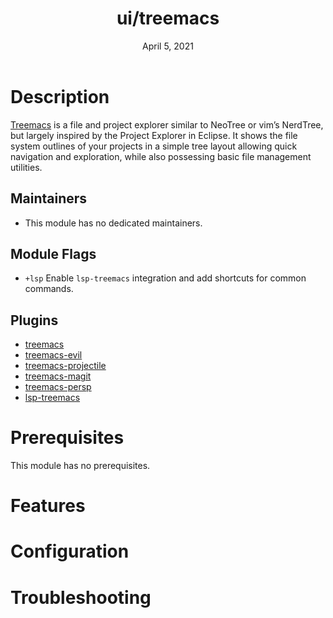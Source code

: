 #+TITLE:   ui/treemacs
#+DATE:    April 5, 2021
#+SINCE:   v2.0.4
#+STARTUP: inlineimages nofold

* Table of Contents :TOC_3:noexport:
- [[#description][Description]]
  - [[#maintainers][Maintainers]]
  - [[#module-flags][Module Flags]]
  - [[#plugins][Plugins]]
- [[#prerequisites][Prerequisites]]
- [[#features][Features]]
- [[#configuration][Configuration]]
- [[#troubleshooting][Troubleshooting]]

* Description
[[https://github.com/Alexander-Miller/treemacs][Treemacs]] is a file and project explorer similar to NeoTree or vim’s NerdTree, but largely inspired by the Project Explorer in Eclipse. It shows the file system outlines of your projects in a simple tree layout allowing quick navigation and exploration, while also possessing basic file management utilities.

** Maintainers
+ This module has no dedicated maintainers.

** Module Flags
+ =+lsp= Enable ~lsp-treemacs~ integration and add shortcuts for common commands.

** Plugins
+ [[https://github.com/Alexander-Miller/treemacs][treemacs]]
+ [[https://github.com/Alexander-Miller/treemacs/blob/master/src/extra/treemacs-evil.el][treemacs-evil]]
+ [[https://github.com/Alexander-Miller/treemacs/blob/master/src/extra/treemacs-projectile.el][treemacs-projectile]]
+ [[https://github.com/Alexander-Miller/treemacs/blob/master/src/extra/treemacs-magit.el][treemacs-magit]]
+ [[https://github.com/Alexander-Miller/treemacs/blob/master/src/extra/treemacs-persp.el][treemacs-persp]]
+ [[https://github.com/emacs-lsp/lsp-treemacs][lsp-treemacs]]

* Prerequisites
This module has no prerequisites.

* Features
# TODO

* Configuration
# TODO

* Troubleshooting
# TODO
